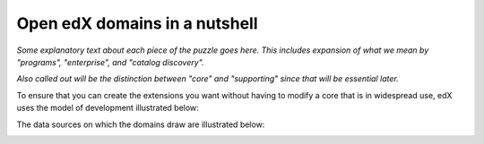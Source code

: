 .. from slide 5 of the Arch Onboarding V4 Technical System slide deck

.. .. _Major components of the Open edX system:

########################################
Open edX domains in a nutshell
########################################

.. image:: /images/arch_and_design/overall_puzzle_piece.png

*Some explanatory text about each piece of the puzzle goes here. This includes expansion of what we mean by "programs", "enterprise", and "catalog discovery".*

*Also called out will be the distinction between "core" and "supporting" since that will be essential later.*

To ensure that you can create the extensions you want without having to modify a core that is in widespread use, edX uses the model of development illustrated below:

.. image:: /images/arch_and_design/core_and_extensions.png

The data sources on which the domains draw are illustrated below:

.. image:: /images/arch_and_design/data_sources_of_truth.png
